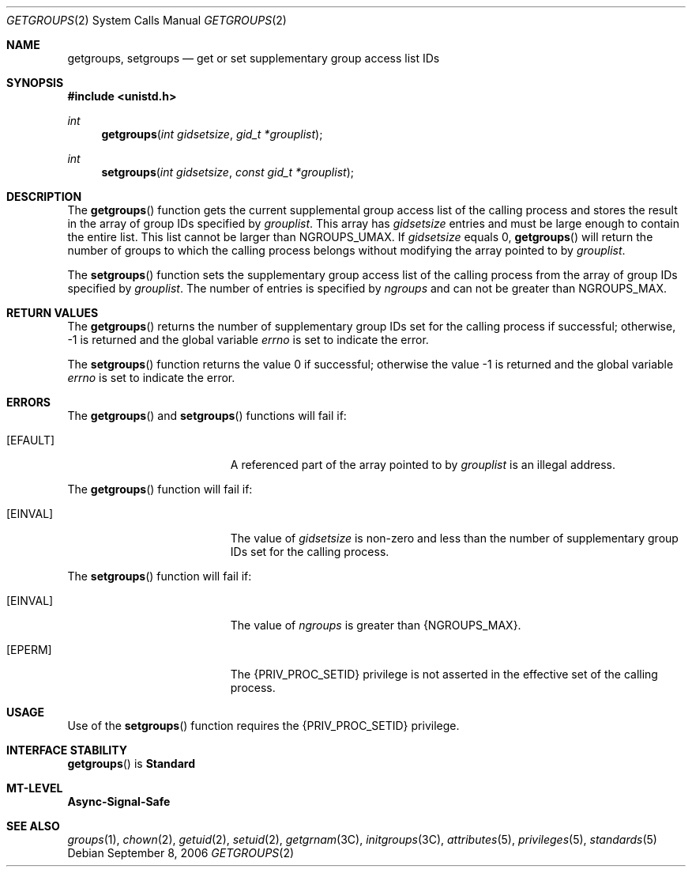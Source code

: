 .\"
.\" The contents of this file are subject to the terms of the
.\" Common Development and Distribution License (the "License").
.\" You may not use this file except in compliance with the License.
.\"
.\" You can obtain a copy of the license at usr/src/OPENSOLARIS.LICENSE
.\" or http://www.opensolaris.org/os/licensing.
.\" See the License for the specific language governing permissions
.\" and limitations under the License.
.\"
.\" When distributing Covered Code, include this CDDL HEADER in each
.\" file and include the License file at usr/src/OPENSOLARIS.LICENSE.
.\" If applicable, add the following below this CDDL HEADER, with the
.\" fields enclosed by brackets "[]" replaced with your own identifying
.\" information: Portions Copyright [yyyy] [name of copyright owner]
.\"
.\"
.\" Copyright 1989 AT&T
.\" Copyright (c) 2006, Sun Microsystems, Inc. All Rights Reserved
.\"
.Dd September 8, 2006
.Dt GETGROUPS 2
.Os
.Sh NAME
.Nm getgroups, setgroups
.Nd get or set supplementary group access list IDs
.Sh SYNOPSIS
.In unistd.h
.Ft int
.Fn getgroups "int gidsetsize" "gid_t *grouplist"
.Ft int
.Fn setgroups "int gidsetsize" "const gid_t *grouplist"
.Sh DESCRIPTION
The
.Fn getgroups
function gets the current supplemental group access list of the calling process
and stores the result in the array of group IDs specified by
.Fa grouplist .
This array has
.Fa gidsetsize
entries and must be large enough to contain the entire list.
This list cannot be larger than
.Dv NGROUPS_UMAX .
If
.Fa gidsetsize
equals 0,
.Fn getgroups
will return the number of groups to which the calling process belongs without
modifying the array pointed to by
.Fa grouplist .
.Pp
The
.Fn setgroups
function sets the supplementary group access list of the
calling process from the array of group IDs specified by
.Fa grouplist .
The number of entries is specified by
.Fa ngroups
and can not be greater than
.Dv NGROUPS_MAX .
.Sh RETURN VALUES
The
.Fn getgroups
returns the number of supplementary group IDs set for the calling process if
successful; otherwise, -1  is returned and the global variable
.Va errno
is set to indicate the error.
.Pp
.Rv -std setgroups
.Sh ERRORS
The
.Fn getgroups
and
.Fn setgroups
functions will fail if:
.Bl -tag -width Er
.It Bq Er EFAULT
A referenced part of the array pointed to by
.Fa grouplist
is an illegal address.
.El
.Pp
The
.Fn getgroups
function will fail if:
.Bl -tag -width Er
.It Bq Er EINVAL
The value of
.Fa gidsetsize
is non-zero and less than the number of supplementary group IDs set for the
calling process.
.El
.Pp
The
.Fn setgroups
function will fail if:
.Bl -tag -width Er
.It Bq Er EINVAL
The value of
.Fa ngroups
is greater than
.Brq Dv NGROUPS_MAX .
.It Bq Er EPERM
The
.Brq Dv PRIV_PROC_SETID
privilege is not asserted in the effective set of the calling process.
.El
.Sh USAGE
Use of the
.Fn setgroups
function requires the
.Brq Dv PRIV_PROC_SETID
privilege.
.Sh INTERFACE STABILITY
.Fn getgroups
is
.Sy Standard
.Sh MT-LEVEL
.Sy Async-Signal-Safe
.Sh SEE ALSO
.Xr groups 1 ,
.Xr chown 2 ,
.Xr getuid 2 ,
.Xr setuid 2 ,
.Xr getgrnam 3C ,
.Xr initgroups 3C ,
.Xr attributes 5 ,
.Xr privileges 5 ,
.Xr standards 5
